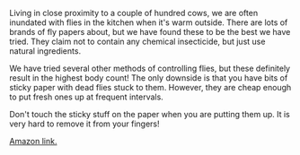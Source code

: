 #+BEGIN_COMMENT
.. title: Zero Flypapers
.. slug: 2018-11-15-zero-flypapers
.. date: 2018-11-14 11:49:26 GMT
.. tags: whateverworks
.. category:
.. link:
.. description
.. type: text
#+END_COMMENT

*@@html: <a href="/images/zero.jpg" class="rounded float-left" alt="Thermos"><img src="/images/zero.thumbnail.jpg"></a>@@*

Living in close proximity to a couple of hundred cows, we are often inundated
with flies in the kitchen when it's warm outside. There are lots of brands of
fly papers about, but we have found these to be the best we have tried. They
claim not to contain any chemical insecticide, but just use natural
ingredients.

We have tried several other methods of controlling flies, but these definitely
result in the highest body count! The only downside is that you have bits of
sticky paper with dead flies stuck to them. However, they are cheap enough to
put fresh ones up at frequent intervals.

Don't touch the sticky stuff on the paper when you are putting them up. It is
very hard to remove it from your fingers!

[[https://amzn.to/2Ha5gzQ][Amazon link.]]
